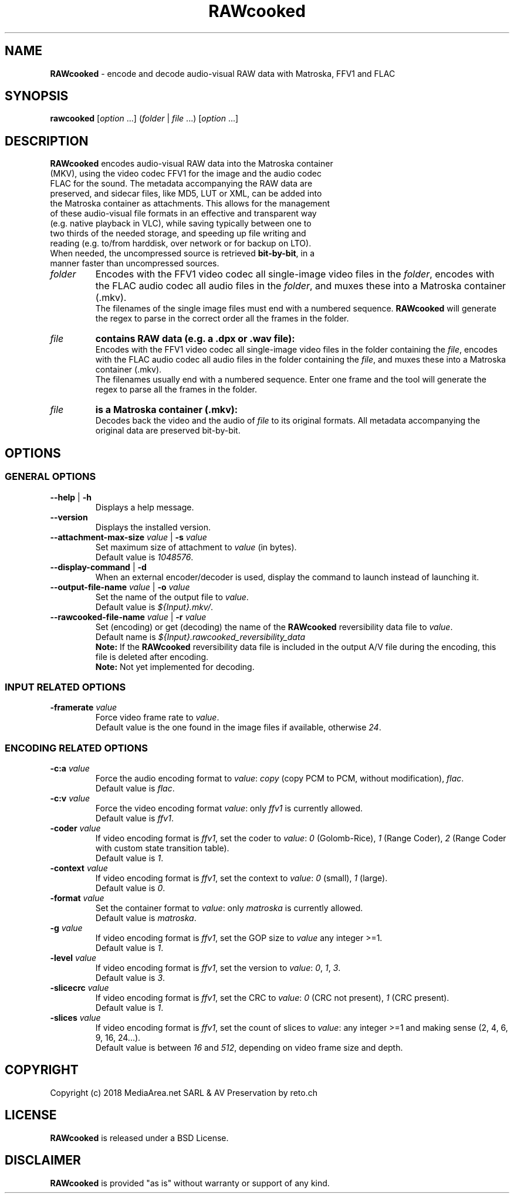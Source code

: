 .TH "RAWcooked" "1" "https://mediaarea.net/RAWcooked" "18.07" "Bit\-by\-bit fidelity"
.SH NAME
\fBRAWcooked\fR \- encode and decode audio\-visual RAW data with Matroska, FFV1 and FLAC
.SH SYNOPSIS
\fBrawcooked \fR[\fIoption\fR ...] (\fIfolder\fR | \fIfile\fR ...) [\fIoption\fR ...]
.SH DESCRIPTION
.TP
\fBRAWcooked\fR encodes audio\-visual RAW data into the Matroska container (MKV), using the video codec FFV1 for the image and the audio codec FLAC for the sound. The metadata accompanying the RAW data are preserved, and sidecar files, like MD5, LUT or XML, can be added into the Matroska container as attachments. This allows for the management of these audio\-visual file formats in an effective and transparent way (e.g. native playback in VLC), while saving typically between one to two thirds of the needed storage, and speeding up file writing and reading (e.g. to/from harddisk, over network or for backup on LTO).
.TP
When needed, the uncompressed source is retrieved \fBbit\-by\-bit\fR, in a manner faster than uncompressed sources. 
.TP
.I folder
Encodes with the FFV1 video codec all single\-image video files in the \fIfolder\fR, encodes with the FLAC audio codec all audio files in the \fIfolder\fR, and muxes these into a Matroska container (.mkv).
.br
The filenames of the single image files must end with a numbered sequence. \fBRAWcooked\fR will generate the regex to parse in the correct order all the frames in the folder.
.TP
.I file
.B contains RAW data (e.g. a .dpx or .wav file):
.br
Encodes with the FFV1 video codec all single\-image video files in the folder containing the \fIfile\fR, encodes with the FLAC audio codec all audio files in the folder containing the \fIfile\fR, and muxes these into a Matroska container (.mkv).
.br
The filenames usually end with a numbered sequence. Enter one frame and the tool will generate the regex to parse all the frames in the folder.
.TP
.I file
.B is a Matroska container (.mkv):
.br
Decodes back the video and the audio of \fIfile\fR to its original formats. All metadata accompanying the original data are preserved bit\-by\-bit.
.SH OPTIONS
.SS GENERAL OPTIONS
.TP
.B \-\-help \fR|\fB \-h
Displays a help message.
.TP
.B \-\-version
Displays the installed version.
.TP
.B \-\-attachment\-max\-size \fIvalue\fR | \fB\-s \fIvalue
Set maximum size of attachment to \fIvalue\fR (in bytes).
.br
Default value is \fI1048576\fR.
.TP
.B \-\-display\-command \fR|\fB \-d
When an external encoder/decoder is used, display the command to launch instead of launching it.
.TP
.B \-\-output\-file\-name \fIvalue\fR | \fB\-o \fIvalue
Set the name of the output file to \fIvalue\fR.
.br
Default value is \fI${Input}.mkv/\fR.
.TP
.B \-\-rawcooked\-file\-name \fIvalue\fR | \fB\-r \fIvalue
Set (encoding) or get (decoding) the name of the \fBRAWcooked\fR reversibility data file to \fIvalue\fR.
.br
Default name is \fI${Input}.rawcooked_reversibility_data\fR
.br
\fBNote:\fR If the \fBRAWcooked\fR reversibility data file is included in the output A/V file during the encoding, this file is deleted after encoding.
.br
\fBNote:\fR Not yet implemented for decoding.
.SS INPUT RELATED OPTIONS
.TP
.B \-framerate \fIvalue
Force video frame rate to \fIvalue\fR.
.br
Default value is the one found in the image files if available, otherwise \fI24\fR.
.SS ENCODING RELATED OPTIONS
.TP
.B \-c:a \fIvalue
Force the audio encoding format to \fIvalue\fR: \fIcopy\fR (copy PCM to PCM, without modification), \fIflac\fR.
.br
Default value is \fIflac\fR.
.TP
.B \-c:v \fIvalue
Force the video encoding format \fIvalue\fR: only \fIffv1\fR is currently allowed.
.br
Default value is \fIffv1\fR.
.TP
.B \-coder \fIvalue
If video encoding format is \fIffv1\fR, set the coder to \fIvalue\fR: \fI0\fR (Golomb-Rice), \fI1\fR (Range Coder), \fI2\fR (Range Coder with custom state transition table).
.br
Default value is \fI1\fR.
.TP
.B \-context \fIvalue
If video encoding format is \fIffv1\fR, set the context to \fIvalue\fR: \fI0\fR (small), \fI1\fR (large).
.br
Default value is \fI0\fR.
.TP
.B \-format \fIvalue
Set the container format to \fIvalue\fR: only \fImatroska\fR is currently allowed.
.br
Default value is \fImatroska\fR.
.TP
.B \-g \fIvalue
If video encoding format is \fIffv1\fR, set the GOP size to \fIvalue\fR\: any integer >=1.
.br
Default value is \fI1\fR.
.TP
.B \-level \fIvalue
If video encoding format is \fIffv1\fR, set the version to \fIvalue\fR: \fI0\fR, \fI1\fR, \fI3\fR.
.br
Default value is \fI3\fR.
.TP
.B \-slicecrc \fIvalue
If video encoding format is \fIffv1\fR, set the CRC to \fIvalue\fR: \fI0\fR (CRC not present), \fI1\fR (CRC present).
.br
Default value is \fI1\fR.
.TP
.B \-slices \fIvalue
If video encoding format is \fIffv1\fR, set the count of slices to \fIvalue\fR: any integer >=1 and making sense (2, 4, 6, 9, 16, 24...).
.br
Default value is between \fI16\fR and \fI512\fR, depending on video frame size and depth.
.SH COPYRIGHT
Copyright (c) 2018 MediaArea.net SARL & AV Preservation by reto.ch
.SH LICENSE
\fBRAWcooked\fR is released under a BSD License.
.SH DISCLAIMER
\fBRAWcooked\fR is provided "as is" without warranty or support of any kind.
